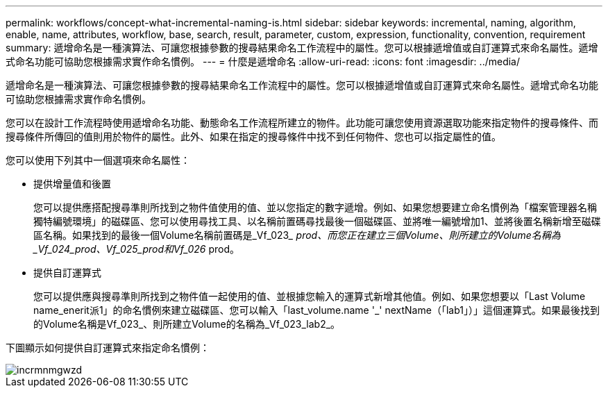 ---
permalink: workflows/concept-what-incremental-naming-is.html 
sidebar: sidebar 
keywords: incremental, naming, algorithm, enable, name, attributes, workflow, base, search, result, parameter, custom, expression, functionality, convention, requirement 
summary: 遞增命名是一種演算法、可讓您根據參數的搜尋結果命名工作流程中的屬性。您可以根據遞增值或自訂運算式來命名屬性。遞增式命名功能可協助您根據需求實作命名慣例。 
---
= 什麼是遞增命名
:allow-uri-read: 
:icons: font
:imagesdir: ../media/


[role="lead"]
遞增命名是一種演算法、可讓您根據參數的搜尋結果命名工作流程中的屬性。您可以根據遞增值或自訂運算式來命名屬性。遞增式命名功能可協助您根據需求實作命名慣例。

您可以在設計工作流程時使用遞增命名功能、動態命名工作流程所建立的物件。此功能可讓您使用資源選取功能來指定物件的搜尋條件、而搜尋條件所傳回的值則用於物件的屬性。此外、如果在指定的搜尋條件中找不到任何物件、您也可以指定屬性的值。

您可以使用下列其中一個選項來命名屬性：

* 提供增量值和後置
+
您可以提供應搭配搜尋準則所找到之物件值使用的值、並以您指定的數字遞增。例如、如果您想要建立命名慣例為「檔案管理器名稱獨特編號環境」的磁碟區、您可以使用尋找工具、以名稱前置碼尋找最後一個磁碟區、並將唯一編號增加1、並將後置名稱新增至磁碟區名稱。如果找到的最後一個Volume名稱前置碼是_Vf_023___ prod、而您正在建立三個Volume、則所建立的Volume名稱為_Vf_024_prod、Vf_025_prod和Vf_026__ prod。

* 提供自訂運算式
+
您可以提供應與搜尋準則所找到之物件值一起使用的值、並根據您輸入的運算式新增其他值。例如、如果您想要以「Last Volume name_enerit派1」的命名慣例來建立磁碟區、您可以輸入「last_volume.name +'_'+ nextName（「lab1」）」這個運算式。如果最後找到的Volume名稱是Vf_023_、則所建立Volume的名稱為_Vf_023_lab2_。



下圖顯示如何提供自訂運算式來指定命名慣例：

image::../media/incrmnmgwzd.png[incrmnmgwzd]

